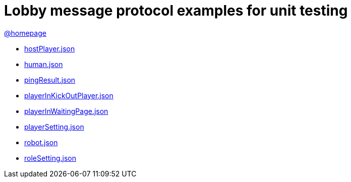 = Lobby message protocol examples for unit testing
:awestruct-layout: base
:showtitle:
:prev_section: defining-frontmatter
:next_section: creating-pages
:homepage: https://werewolf.world

{homepage}[@homepage]

* https://werewolf.world/lobby/unitTest/0.3/hostPlayer.json[hostPlayer.json]
* https://werewolf.world/lobby/unitTest/0.3/human.json[human.json]
* https://werewolf.world/lobby/unitTest/0.3/pingResult.json[pingResult.json]
* https://werewolf.world/lobby/unitTest/0.3/playerInKickOutPlayer.json[playerInKickOutPlayer.json]
* https://werewolf.world/lobby/unitTest/0.3/playerInWaitingPage.json[playerInWaitingPage.json]
* https://werewolf.world/lobby/unitTest/0.3/playerSetting.json[playerSetting.json]
* https://werewolf.world/lobby/unitTest/0.3/robot.json[robot.json]
* https://werewolf.world/lobby/unitTest/0.3/roleSetting.json[roleSetting.json]
